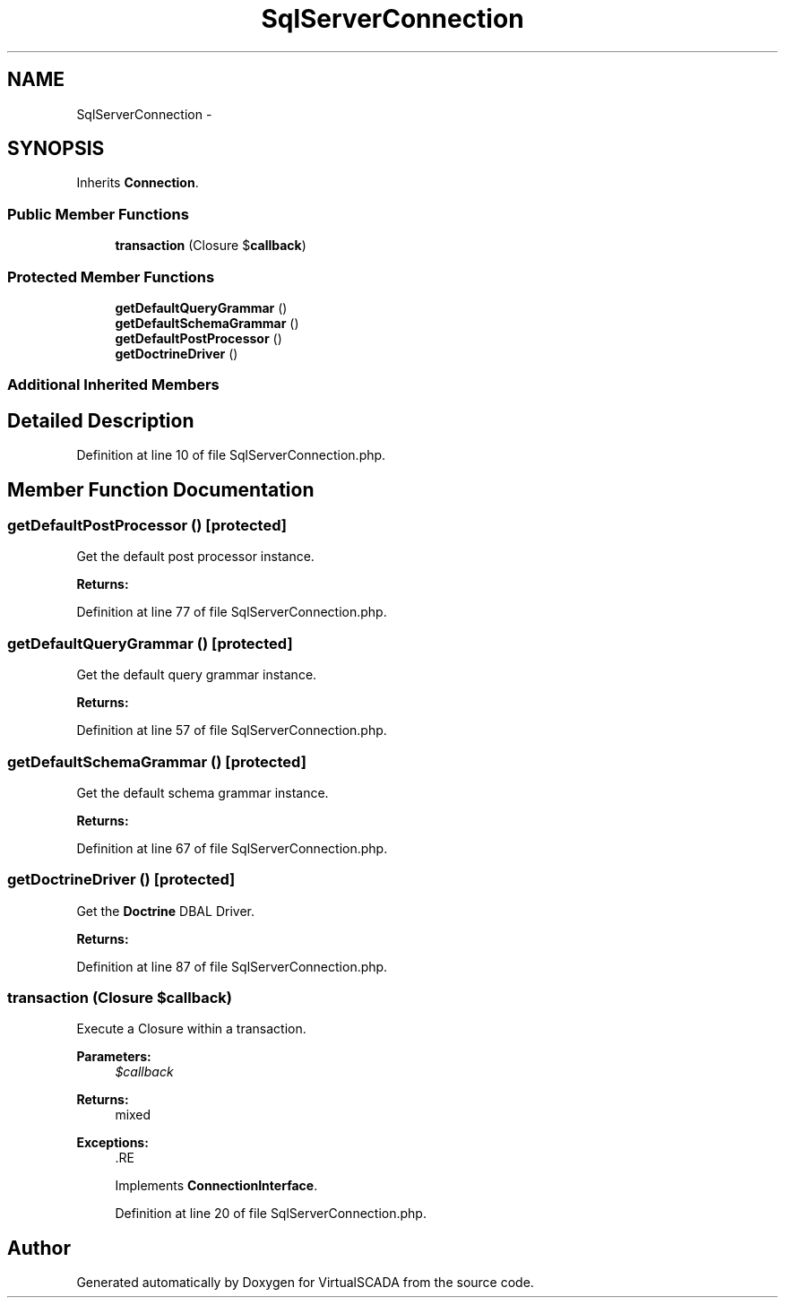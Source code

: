 .TH "SqlServerConnection" 3 "Tue Apr 14 2015" "Version 1.0" "VirtualSCADA" \" -*- nroff -*-
.ad l
.nh
.SH NAME
SqlServerConnection \- 
.SH SYNOPSIS
.br
.PP
.PP
Inherits \fBConnection\fP\&.
.SS "Public Member Functions"

.in +1c
.ti -1c
.RI "\fBtransaction\fP (Closure $\fBcallback\fP)"
.br
.in -1c
.SS "Protected Member Functions"

.in +1c
.ti -1c
.RI "\fBgetDefaultQueryGrammar\fP ()"
.br
.ti -1c
.RI "\fBgetDefaultSchemaGrammar\fP ()"
.br
.ti -1c
.RI "\fBgetDefaultPostProcessor\fP ()"
.br
.ti -1c
.RI "\fBgetDoctrineDriver\fP ()"
.br
.in -1c
.SS "Additional Inherited Members"
.SH "Detailed Description"
.PP 
Definition at line 10 of file SqlServerConnection\&.php\&.
.SH "Member Function Documentation"
.PP 
.SS "getDefaultPostProcessor ()\fC [protected]\fP"
Get the default post processor instance\&.
.PP
\fBReturns:\fP
.RS 4
.RE
.PP

.PP
Definition at line 77 of file SqlServerConnection\&.php\&.
.SS "getDefaultQueryGrammar ()\fC [protected]\fP"
Get the default query grammar instance\&.
.PP
\fBReturns:\fP
.RS 4
.RE
.PP

.PP
Definition at line 57 of file SqlServerConnection\&.php\&.
.SS "getDefaultSchemaGrammar ()\fC [protected]\fP"
Get the default schema grammar instance\&.
.PP
\fBReturns:\fP
.RS 4
.RE
.PP

.PP
Definition at line 67 of file SqlServerConnection\&.php\&.
.SS "getDoctrineDriver ()\fC [protected]\fP"
Get the \fBDoctrine\fP DBAL Driver\&.
.PP
\fBReturns:\fP
.RS 4
.RE
.PP

.PP
Definition at line 87 of file SqlServerConnection\&.php\&.
.SS "transaction (Closure $callback)"
Execute a Closure within a transaction\&.
.PP
\fBParameters:\fP
.RS 4
\fI$callback\fP 
.RE
.PP
\fBReturns:\fP
.RS 4
mixed
.RE
.PP
\fBExceptions:\fP
.RS 4
\fI\fP .RE
.PP

.PP
Implements \fBConnectionInterface\fP\&.
.PP
Definition at line 20 of file SqlServerConnection\&.php\&.

.SH "Author"
.PP 
Generated automatically by Doxygen for VirtualSCADA from the source code\&.
